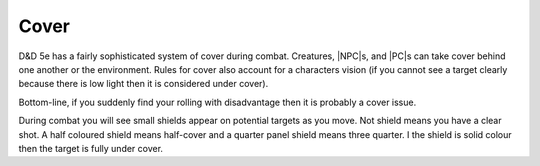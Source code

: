 Cover
=====

D&D 5e has a fairly sophisticated system of cover during combat. Creatures, |NPC|\s, and |PC|\s can take cover behind one another or the environment. Rules for cover also account for a characters vision (if you cannot see a target clearly because there is low light then it is considered under cover).

Bottom-line, if you suddenly find your rolling with disadvantage then it is probably a cover issue.

During combat you will see small shields appear on potential targets as you move. Not shield means you have a clear shot. A half coloured shield means half-cover and a quarter panel shield means three quarter. I the shield is solid colour then the target is fully under cover.




